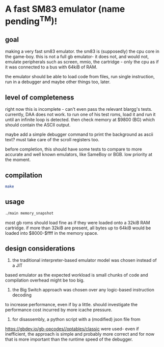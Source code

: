 * A fast SM83 emulator (name pending^TM)!

** goal

making a very fast sm83 emulator. the sm83 is (supposedly) the cpu core in the
game-boy. this is not a full gb emulator- it does not, and would not, emulate
peripherals such as screen, mmio, the cartridge - only the cpu as if it was
connected to a bus with 64kiB of RAM.

the emulator should be able to load code from files, run single instruction,
run in a debugger and maybe other things too, later.

** level of completeness

right now this is incomplete - can't even pass the relevant blargg's tests.
currently, DAA does not work.
to run one of his test roms, load it and run it until an infinite loop is
detected. then check memory at $9800 (BG) which should contain the ASCII output.

maybe add a simple debugger command to print the background as ascii text? must
take care of the scroll registers too.

before completion, this should have some tests to compare to more accurate
and well known emulators, like SameBoy or BGB. low priority at the moment.

** compilation

#+BEGIN_SRC bash
  make
#+END_SRC

** usage

#+BEGIN_SRC bash
  ./main memory_snapshot
#+END_SRC

most gb roms should load fine as if they were loaded onto a 32kiB RAM cartridge.
if more than 32kiB are present, all bytes up to 64kiB would be loaded into
$8000-$ffff in the memory space.

** design considerations

1. the traditional interpreter-based emulator model was chosen instead of a JIT
based emulator as the expected workload is small chunks of code and compilation
overhead might be too big.

2. the Big Switch approach was chosen over any logic-based instruction decoding
to increase performance, even if by a little. should investigate the performance
cost incurred by more icache pressure.

3. for disassembly, a python script with a (modified) json file from 
https://gbdev.io/gb-opcodes//optables/classic were used- even if inefficient,
the approach is simple and probably more correct and for now that is more
important than the runtime speed of the debugger.
